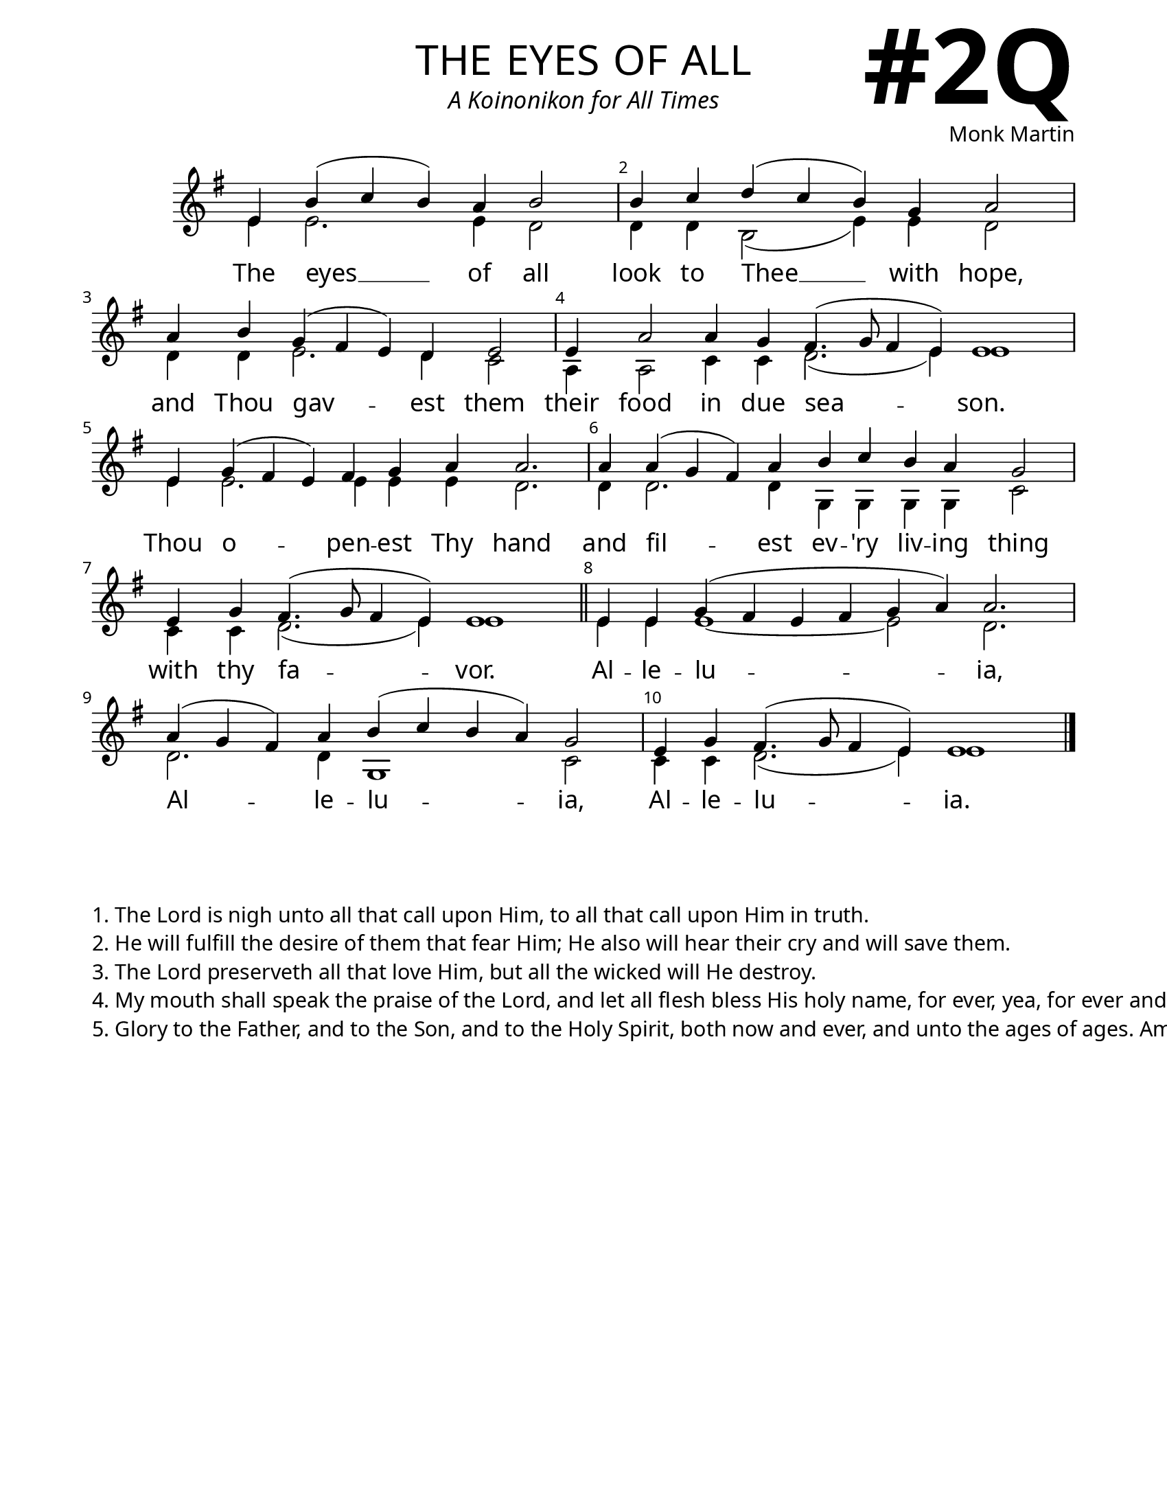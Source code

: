 \version "2.24.4"

\header {
    title = "the eyes of all"
    subtitle = "A Koinonikon for All Times"
    composer = "Monk Martin"
    tagline = " "
}

keyTime = { \key g \major}


bindernumber = \markup {
    \override #'(font-name . "Goudy Old Style Bold")

    \fontsize #14 "#2Q" 
     }


subTitleFont = \markup {\fill-line {
                \fontsize #1 \override #'(font-name . "EB Garamond Italic")
                \fromproperty #'header:subtitle
                }}

titleFont = \markup {\fill-line {
                \fontsize #8 \caps
                \override #'(font-name . "EB Garamond")
                \fromproperty #'header:title
                }}

\paper {
    #(set-paper-size "letter")
    page-breaking = #ly:optimal-breaking
    ragged-last-bottom = ##t
    right-margin = 17\mm
    left-margin = 17\mm
    #(define fonts
        (set-global-fonts
            #:roman "EB Garamond SemiBold"
    ))
    bookTitleMarkup = \markup \null
    oddHeaderMarkup = \markup {
        \override #'(baseline-skip . 3.5) \fill-line {
            \if \on-first-page  %version 2.23.4
            % \raise #8 \fromproperty #'header:dedication % to ajust and uncomment for dedication
            \if \on-first-page %version 2.23.4
            \raise #3 % to ajust
            \column {
                \titleFont
                \subTitleFont
                \fill-line {
                \smaller \bold
                \fromproperty #'header:subsubtitle
                }
                \fill-line {
                \large \override #'(font-name . "EB Garamond")
                \fromproperty #'header:poet
                { \large \bold \fromproperty #'header:instrument }
                \override #'(font-name . "EB Garamond Medium") \fromproperty #'header:composer
                }
                \fill-line {
                \fromproperty #'header:meter
                \fromproperty #'header:arranger
                }
            }
            \if \on-first-page
                \right-align \bindernumber

        }
        \raise #5
        \if \should-print-page-number %version 2.23.4
        % \if \should-print-page-number  %version 2.23.3
        \fromproperty #'page:page-number-string
    }
    evenHeaderMarkup = \oddHeaderMarkup

}

cadenzaMeasure = {
  \cadenzaOff
  \partial 1024 s1024
  \cadenzaOn
}

SopMusic    = \relative { 
    \override Score.BarNumber.break-visibility = ##(#f #t #t)
    \cadenzaOn
    e'4 b'( c b) a b2 \cadenzaMeasure
    b4 c d( c b) g a2 \cadenzaMeasure
    a4 b g( fis e) d e2 \cadenzaMeasure
    e4 a2 a4 g fis4.( g8 fis4 e) e1 \cadenzaMeasure

    e4 g( fis e) fis g a a2. \cadenzaMeasure
    a4 a( g fis) a4 b c b a g2 \cadenzaMeasure
    e4 g fis4.( g8 fis4 e) e1 \cadenzaMeasure \section

    e4 e g( fis e fis g a) a2. \cadenzaMeasure
    a4( g fis) a b( c b a) g2 \cadenzaMeasure
    e4 g fis4.( g8 fis4 e) e1 \cadenzaMeasure \fine

}

BassMusic   = \relative {
    \override Score.BarNumber.break-visibility = ##(#f #t #t)
    \cadenzaOn
    e'4 e2. e4 d2 \cadenzaMeasure
    d4 d b2( e4) e d2 \cadenzaMeasure
    d4 d e2. d4 c2 \cadenzaMeasure
    a4 a2 c4 c d2.( e4) e1 \cadenzaMeasure

    e4 e2. e4 e e d2. \cadenzaMeasure
    d4 d2. d4 g, g g g c2 \cadenzaMeasure
    c4 c d2.( e4) e1 \cadenzaMeasure

    e4 e e1~ e2 d2. \cadenzaMeasure
    d2. d4 g,1 c2 \cadenzaMeasure
    c4 c d2.( e4) e1 \cadenzaMeasure \fine
}

VerseOne = \lyricmode {
    The eyes __ of all
    look to Thee __ with hope,
    and Thou gav -- est them 
    their food in due sea -- son.

    Thou o -- pen -- est Thy hand
    and fil -- est ev -- 'ry liv -- ing thing
    with thy fa -- vor.

    Al -- le -- lu -- ia,
    Al -- le -- lu -- ia,
    Al -- le -- lu -- ia.
    }



\score {
    \new Staff
    \with {midiInstrument = "choir aahs"} <<
        \clef "treble"
        \new Voice = "Sop"  { \voiceOne \keyTime \SopMusic}
        \new Voice = "Bass" { \voiceTwo \BassMusic }
        \new Lyrics \lyricsto "Sop" { \VerseOne }
    >>
        
    \layout {
        \context {
            \Staff
                \remove Time_signature_engraver
                \override SpacingSpanner.common-shortest-duration = #(ly:make-moment 1/16)


        }
        \context {
            \Score
            \override SpacingSpanner.spacing-increment = 2
        }
        \context {
            \Lyrics
                \override LyricSpace.minimum-distance = #2.0
                \override LyricText.font-size = #1.5
        }
    }
    \midi {
        \tempo 4 = 180
    }
}

\markup \vspace #3


\markup {
    \column {
    \left-align {
        "1. The Lord is nigh unto all that call upon Him, to all that call upon Him in truth."
        "2. He will fulfill the desire of them that fear Him; He also will hear their cry and will save them."
        "3. The Lord preserveth all that love Him, but all the wicked will He destroy."
        "4. My mouth shall speak the praise of the Lord, and let all flesh bless His holy name, for ever, yea, for ever and ever."
        "5. Glory to the Father, and to the Son, and to the Holy Spirit, both now and ever, and unto the ages of ages. Amen."
    }
  }

}